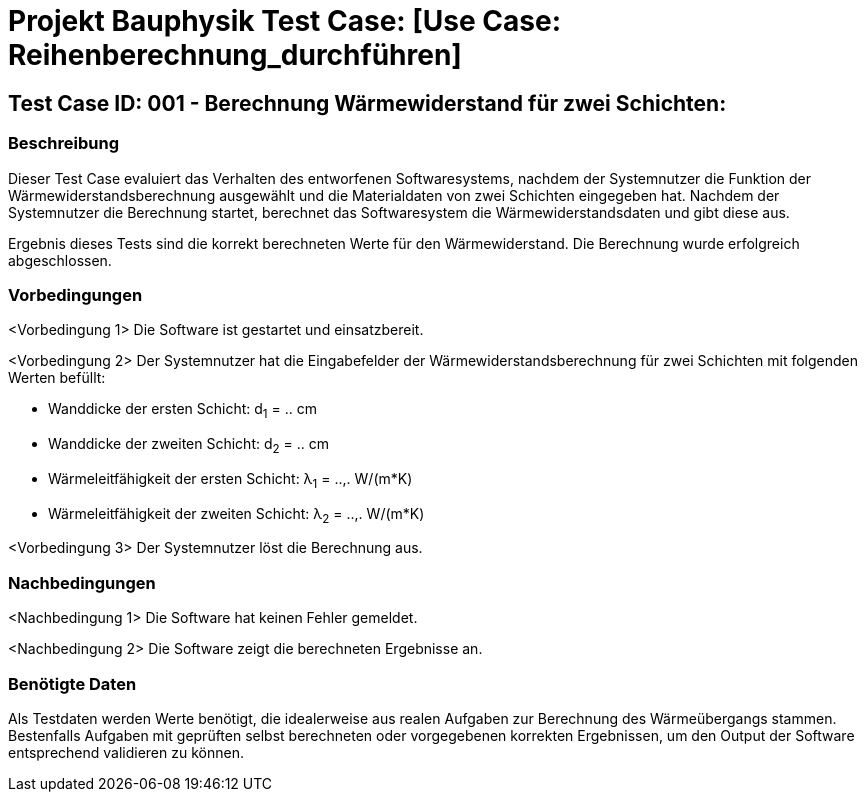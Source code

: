 = Projekt Bauphysik Test Case: [Use Case: Reihenberechnung_durchführen]

//This is a informal template for represeting test cases

== Test Case ID: 001 - Berechnung Wärmewiderstand für zwei Schichten:

//The Test Case ID should be unique. In addition, the name of each Test Case should reflect the intent of the test case, ideally expressed as a Boolean condition.

=== Beschreibung
//Describe the logical condition that the Test Case evaluates. 
//Include the expected result.
Dieser Test Case evaluiert das Verhalten des entworfenen Softwaresystems, nachdem der Systemnutzer die Funktion der Wärmewiderstandsberechnung ausgewählt und die Materialdaten von zwei Schichten eingegeben hat. Nachdem der Systemnutzer die Berechnung startet, berechnet das Softwaresystem die Wärmewiderstandsdaten und gibt diese aus.

Ergebnis dieses Tests sind die korrekt berechneten Werte für den Wärmewiderstand. Die Berechnung wurde erfolgreich abgeschlossen.

=== Vorbedingungen
//List conditions that must be true before this Test Case can start.
<Vorbedingung 1> Die Software ist gestartet und einsatzbereit.

<Vorbedingung 2> Der Systemnutzer hat die Eingabefelder der Wärmewiderstandsberechnung für zwei Schichten mit folgenden Werten befüllt:

* Wanddicke der ersten Schicht: d~1~ = .. cm
* Wanddicke der zweiten Schicht: d~2~ = .. cm
* Wärmeleitfähigkeit der ersten Schicht: λ~1~ = ..,. W/(m*K)
* Wärmeleitfähigkeit der zweiten Schicht: λ~2~ = ..,. W/(m*K)

<Vorbedingung 3> Der Systemnutzer löst die Berechnung aus.

=== Nachbedingungen
//List conditions that should be true when this Test Case ends.
<Nachbedingung 1> Die Software hat keinen Fehler gemeldet.

<Nachbedingung 2> Die Software zeigt die berechneten Ergebnisse an.

//<Nachbedingung 3> Die Eingabefelder sind nach der Berechnung nach wie vor mit den Werten befüllt.


=== Benötigte Daten
//Identify the type of data required for this Test Case.
Als Testdaten werden Werte benötigt, die idealerweise aus realen Aufgaben zur Berechnung des Wärmeübergangs stammen.
Bestenfalls Aufgaben mit geprüften selbst berechneten oder vorgegebenen korrekten Ergebnissen, um den Output der Software entsprechend validieren zu können.
